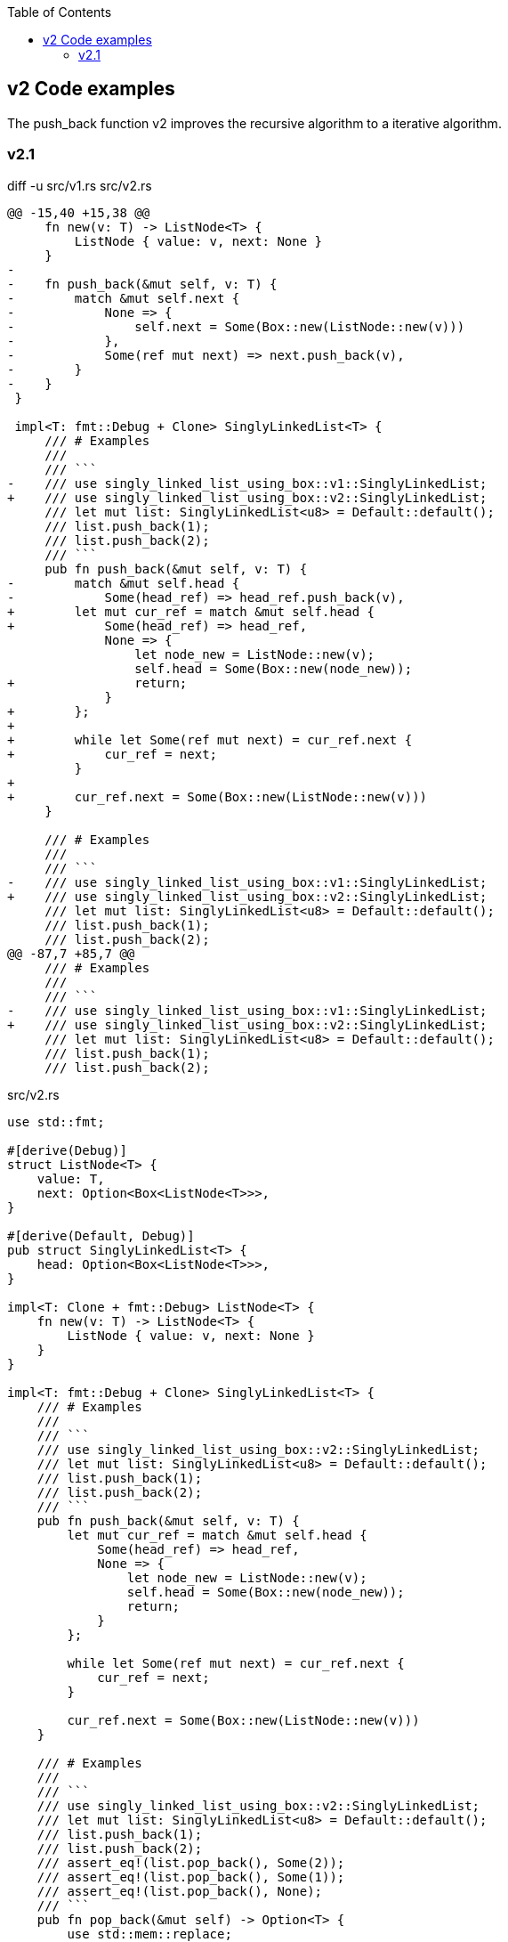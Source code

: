ifndef::leveloffset[]
:toc: left
:toclevels: 3
endif::[]

== v2 Code examples

The push_back function v2 improves the recursive algorithm to a iterative algorithm.

=== v2.1

[source,diff]
.diff -u src/v1.rs src/v2.rs
----
@@ -15,40 +15,38 @@
     fn new(v: T) -> ListNode<T> {
         ListNode { value: v, next: None }
     }
-
-    fn push_back(&mut self, v: T) {
-        match &mut self.next {
-            None => {
-                self.next = Some(Box::new(ListNode::new(v)))
-            },
-            Some(ref mut next) => next.push_back(v),
-        }
-    }
 }

 impl<T: fmt::Debug + Clone> SinglyLinkedList<T> {
     /// # Examples
     ///
     /// ```
-    /// use singly_linked_list_using_box::v1::SinglyLinkedList;
+    /// use singly_linked_list_using_box::v2::SinglyLinkedList;
     /// let mut list: SinglyLinkedList<u8> = Default::default();
     /// list.push_back(1);
     /// list.push_back(2);
     /// ```
     pub fn push_back(&mut self, v: T) {
-        match &mut self.head {
-            Some(head_ref) => head_ref.push_back(v),
+        let mut cur_ref = match &mut self.head {
+            Some(head_ref) => head_ref,
             None => {
                 let node_new = ListNode::new(v);
                 self.head = Some(Box::new(node_new));
+                return;
             }
+        };
+
+        while let Some(ref mut next) = cur_ref.next {
+            cur_ref = next;
         }
+
+        cur_ref.next = Some(Box::new(ListNode::new(v)))
     }

     /// # Examples
     ///
     /// ```
-    /// use singly_linked_list_using_box::v1::SinglyLinkedList;
+    /// use singly_linked_list_using_box::v2::SinglyLinkedList;
     /// let mut list: SinglyLinkedList<u8> = Default::default();
     /// list.push_back(1);
     /// list.push_back(2);
@@ -87,7 +85,7 @@
     /// # Examples
     ///
     /// ```
-    /// use singly_linked_list_using_box::v1::SinglyLinkedList;
+    /// use singly_linked_list_using_box::v2::SinglyLinkedList;
     /// let mut list: SinglyLinkedList<u8> = Default::default();
     /// list.push_back(1);
     /// list.push_back(2);
----

[source,rust]
.src/v2.rs
----
use std::fmt;

#[derive(Debug)]
struct ListNode<T> {
    value: T,
    next: Option<Box<ListNode<T>>>,
}

#[derive(Default, Debug)]
pub struct SinglyLinkedList<T> {
    head: Option<Box<ListNode<T>>>,
}

impl<T: Clone + fmt::Debug> ListNode<T> {
    fn new(v: T) -> ListNode<T> {
        ListNode { value: v, next: None }
    }
}

impl<T: fmt::Debug + Clone> SinglyLinkedList<T> {
    /// # Examples
    ///
    /// ```
    /// use singly_linked_list_using_box::v2::SinglyLinkedList;
    /// let mut list: SinglyLinkedList<u8> = Default::default();
    /// list.push_back(1);
    /// list.push_back(2);
    /// ```
    pub fn push_back(&mut self, v: T) {
        let mut cur_ref = match &mut self.head {
            Some(head_ref) => head_ref,
            None => {
                let node_new = ListNode::new(v);
                self.head = Some(Box::new(node_new));
                return;
            }
        };

        while let Some(ref mut next) = cur_ref.next {
            cur_ref = next;
        }

        cur_ref.next = Some(Box::new(ListNode::new(v)))
    }

    /// # Examples
    ///
    /// ```
    /// use singly_linked_list_using_box::v2::SinglyLinkedList;
    /// let mut list: SinglyLinkedList<u8> = Default::default();
    /// list.push_back(1);
    /// list.push_back(2);
    /// assert_eq!(list.pop_back(), Some(2));
    /// assert_eq!(list.pop_back(), Some(1));
    /// assert_eq!(list.pop_back(), None);
    /// ```
    pub fn pop_back(&mut self) -> Option<T> {
        use std::mem::replace;
        let cur = replace(&mut self.head, None);
        cur.as_ref()?;

        let mut cur = cur.unwrap(); // safe because of the check above
        if cur.next.is_none() {
            return Some(cur.value);
        }

        let mut prev_next = &mut self.head;
        while cur.next.is_some() {
            // Take ownership of the next element
            let n_next = replace(&mut cur.next, None).unwrap();

            // Update the previous element's "next" field
            *prev_next = Some(cur);

            // Progress to the next element
            cur = n_next;

            // Progress our pointer to the previous element's "next" field
            prev_next = &mut prev_next.as_mut().unwrap().next;
        }

        Some(cur.value)
    }

    /// # Examples
    ///
    /// ```
    /// use singly_linked_list_using_box::v2::SinglyLinkedList;
    /// let mut list: SinglyLinkedList<u8> = Default::default();
    /// list.push_back(1);
    /// list.push_back(2);
    /// assert_eq!(list.pop_front(), Some(1));
    /// assert_eq!(list.pop_front(), Some(2));
    /// assert_eq!(list.pop_front(), None);
    /// ```
    pub fn pop_front(&mut self) -> Option<T> {
        use std::mem::replace;
        let cur = replace(&mut self.head, None);
        cur.as_ref()?;

        let cur = cur.unwrap();
        self.head = cur.next;
        Some(cur.value)
    }
}

impl<T: fmt::Debug> fmt::Display for ListNode<T> {
    fn fmt(&self, f: &mut fmt::Formatter<'_>) -> fmt::Result {
        match self.next {
            Some(ref next) => {
                write!(f, "ListNode({:?}), {}", self.value, next)
            },
            None => write!(f, "ListNode({:?})", self.value)
        }
    }
}

impl<T: fmt::Debug> fmt::Display for SinglyLinkedList<T> {
    fn fmt(&self, f: &mut fmt::Formatter<'_>) -> fmt::Result {
        match self.head {
            Some(ref head) => write!(f, "SinglyLinkedList[{}]", head),
            None => write!(f, "SinglyLinkedList[]")
        }
    }
}

#[cfg(test)]
mod tests {
    use super::SinglyLinkedList;

    #[test]
    fn test_pop_front() {
        let mut list: SinglyLinkedList<u8> = Default::default();
        assert_eq!(list.pop_front(), None);

        list.push_back(1);
        list.push_back(2);
        list.push_back(3);
        assert_eq!(list.pop_front(), Some(1));
        assert_eq!(list.pop_front(), Some(2));
        assert_eq!(list.pop_front(), Some(3));
        assert_eq!(list.pop_front(), None);

        list.push_back(1);
        assert_eq!(list.pop_front(), Some(1));
        assert_eq!(list.pop_front(), None);

    }

    #[test]
    fn test_pop_back() {
        let mut list: SinglyLinkedList<u8> = Default::default();
        assert_eq!(list.pop_back(), None);

        list.push_back(1);
        list.push_back(2);
        list.push_back(3);
        assert_eq!(list.pop_back(), Some(3));
        assert_eq!(list.pop_back(), Some(2));
        assert_eq!(list.pop_back(), Some(1));
        assert_eq!(list.pop_back(), None);

        list.push_back(1);
        assert_eq!(list.pop_back(), Some(1));
        assert_eq!(list.pop_back(), None);
    }
}
----

[source,rust]
.src/bin/slb_v2.rs
----
use singly_linked_list_using_box::v2::SinglyLinkedList;

fn main() {
    let mut list: SinglyLinkedList<u8> = Default::default();
    list.push_back(1);
    list.push_back(2);
    list.push_back(3);
    println!("{}", list);

    assert_eq!(list.pop_front(), Some(1));
    assert_eq!(list.pop_front(), Some(2));
    assert_eq!(list.pop_front(), Some(3));
    assert_eq!(list.pop_front(), None);
    println!("{}", list);

    list.push_back(1);
    list.push_back(2);
    assert_eq!(list.pop_back(), Some(2));
    assert_eq!(list.pop_back(), Some(1));
    assert_eq!(list.pop_back(), None);
}
----

[source,console]
----
cargo run --bin slb_v2
   Compiling singly-linked-list-using-box v0.1.0 (.../singly-linked-list-using-box)
    Finished dev [unoptimized + debuginfo] target(s) in 1.39s
     Running `.../target/debug/slb_v2`
SinglyLinkedList[ListNode(1), ListNode(2), ListNode(3)]
SinglyLinkedList[]
----